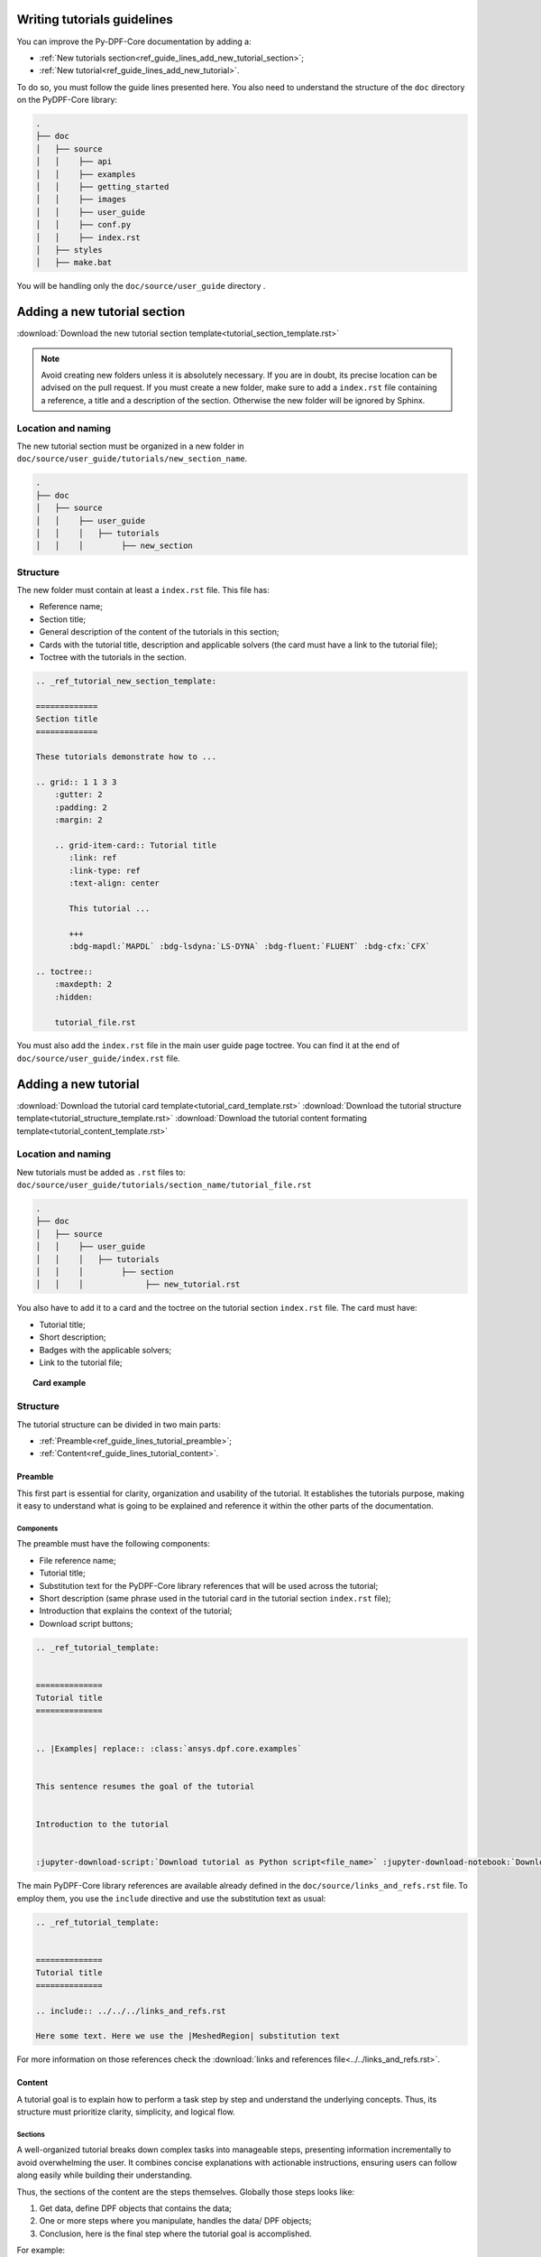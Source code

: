 .. _ref_guide_lines_tutorials:

============================
Writing tutorials guidelines
============================

You can improve the Py-DPF-Core documentation by adding a:

- :ref:`New tutorials section<ref_guide_lines_add_new_tutorial_section>`;
- :ref:`New tutorial<ref_guide_lines_add_new_tutorial>`.

To do so, you must follow the guide lines presented here.
You also need to understand the structure of the ``doc`` directory on the PyDPF-Core library:

.. code-block::

    .
    ├── doc
    │   ├── source
    │   │    ├── api
    │   │    ├── examples
    │   │    ├── getting_started
    │   │    ├── images
    │   │    ├── user_guide
    │   │    ├── conf.py
    │   │    ├── index.rst
    │   ├── styles
    │   ├── make.bat


You will be handling only the ``doc/source/user_guide`` directory .

.. _ref_guide_lines_add_new_tutorial_section:

=============================
Adding a new tutorial section
=============================

:download:`Download the new tutorial section template<tutorial_section_template.rst>`

.. note::

    Avoid creating new folders unless it is absolutely necessary. If you are in doubt, its precise location can be
    advised on the pull request. If you must create a new folder, make sure to add a ``index.rst`` file containing
    a reference, a title and a description of the section. Otherwise the new folder will be ignored by Sphinx.

Location and naming
-------------------

The new tutorial section must be organized in a new folder in ``doc/source/user_guide/tutorials/new_section_name``.

.. code-block::

    .
    ├── doc
    │   ├── source
    │   │    ├── user_guide
    │   │    │   ├── tutorials
    │   │    │        ├── new_section

Structure
---------

The new folder must contain at least a ``index.rst`` file. This file has:

- Reference name;
- Section title;
- General description of the content of the tutorials in this section;
- Cards with the tutorial title, description and applicable solvers (the card must have a link to the tutorial file);
- Toctree with the tutorials in the section.

.. code-block::

    .. _ref_tutorial_new_section_template:

    =============
    Section title
    =============

    These tutorials demonstrate how to ...

    .. grid:: 1 1 3 3
        :gutter: 2
        :padding: 2
        :margin: 2

        .. grid-item-card:: Tutorial title
           :link: ref
           :link-type: ref
           :text-align: center

           This tutorial ...

           +++
           :bdg-mapdl:`MAPDL` :bdg-lsdyna:`LS-DYNA` :bdg-fluent:`FLUENT` :bdg-cfx:`CFX`

    .. toctree::
        :maxdepth: 2
        :hidden:

        tutorial_file.rst

You must also add the ``index.rst`` file in the main user guide page toctree. You can find it at the end of
``doc/source/user_guide/index.rst`` file.

.. _ref_guide_lines_add_new_tutorial:

=====================
Adding a new tutorial
=====================

:download:`Download the tutorial card template<tutorial_card_template.rst>` :download:`Download the tutorial structure template<tutorial_structure_template.rst>`
:download:`Download the tutorial content formating template<tutorial_content_template.rst>`

Location and naming
-------------------

New tutorials must be added as ``.rst`` files to: ``doc/source/user_guide/tutorials/section_name/tutorial_file.rst``

.. code-block::

    .
    ├── doc
    │   ├── source
    │   │    ├── user_guide
    │   │    │   ├── tutorials
    │   │    │        ├── section
    │   │    │             ├── new_tutorial.rst

You also have to add it to a card and the toctree on the tutorial section ``index.rst`` file. The card must have:

- Tutorial title;
- Short description;
- Badges with the applicable solvers;
- Link to the tutorial file;

.. topic:: Card example

    .. card:: Tutorial title
       :text-align: center
       :width: 25%

       Short description of the tutorial

       +++
       :bdg-mapdl:`MAPDL` :bdg-lsdyna:`LS-DYNA` :bdg-fluent:`FLUENT` :bdg-cfx:`CFX`

Structure
---------

The tutorial structure can be divided in two main parts:

- :ref:`Preamble<ref_guide_lines_tutorial_preamble>`;
- :ref:`Content<ref_guide_lines_tutorial_content>`.

.. _ref_guide_lines_tutorial_preamble:

Preamble
^^^^^^^^

This first part is essential for clarity, organization and usability of the tutorial. It establishes the tutorials
purpose, making it easy to understand what is going to be explained and reference it within the other parts of
the documentation.

Components
~~~~~~~~~~

The preamble must have the following components:

- File reference name;
- Tutorial title;
- Substitution text for the PyDPF-Core library references that will be used across the tutorial;
- Short description (same phrase used in the tutorial card in the tutorial section ``index.rst`` file);
- Introduction that explains the context of the tutorial;
- Download script buttons;

.. code-block::

    .. _ref_tutorial_template:


    ==============
    Tutorial title
    ==============


    .. |Examples| replace:: :class:`ansys.dpf.core.examples`


    This sentence resumes the goal of the tutorial


    Introduction to the tutorial


    :jupyter-download-script:`Download tutorial as Python script<file_name>` :jupyter-download-notebook:`Download tutorial as notebook<file_name>`

The main PyDPF-Core library references are available already defined in the ``doc/source/links_and_refs.rst`` file.
To employ them, you use the ``include`` directive and use the substitution text as usual:

.. code-block::

    .. _ref_tutorial_template:


    ==============
    Tutorial title
    ==============

    .. include:: ../../../links_and_refs.rst

    Here some text. Here we use the |MeshedRegion| substitution text

For more information on those references check the :download:`links and references file<../../links_and_refs.rst>`.

.. _ref_guide_lines_tutorial_content:

Content
^^^^^^^

A tutorial goal is to explain how to perform a task step by step and understand the underlying concepts.
Thus, its structure must prioritize clarity, simplicity, and logical flow.

Sections
~~~~~~~~

A well-organized tutorial breaks down complex tasks into manageable steps, presenting information incrementally
to avoid overwhelming the user. It combines concise explanations with actionable instructions, ensuring users
can follow along easily while building their understanding.

Thus, the sections of the content are the steps themselves. Globally those steps looks like:

#. Get data, define DPF objects that contains the data;
#. One or more steps where you manipulate, handles the data/ DPF objects;
#. Conclusion, here is the final step where the tutorial goal is accomplished.

For example:

A tutorial goal is to explains how to plot a mesh using PyDPF-Core.
The steps to achieve this task are:

#. Import a result file;
#. Extract the mesh;
#. Plot the mesh.

To create those section, underline it with the appropriate characters (here: ``-``).

.. code-block::

    Import result file
    ------------------

    First, you ...


    Extract the mesh
    ----------------

    Then, you extract ...


    Plot the mesh
    -------------

    Finally, you plot ...

Tabs
~~~~

You must use tabs in the case the tutorial is applicable fore more then one solver and the implementations are
different for each of them.

These tabs looks like:

.. tab-set::

    .. tab-item:: MAPDL

        Explanation 1 ...

        .. jupyter-execute::

            # Code block 1

    .. tab-item:: LSDYNA

        Explanation 2 ...

        .. jupyter-execute::

            # Code block 2

    .. tab-item:: Fluent

        Explanation 3 ...

        .. jupyter-execute::

            # Code block 3

    .. tab-item:: CFX

        Explanation 4 ...

        .. jupyter-execute::

            # Code block 4


You can also use tabs if you want to show different approaches to one step and it would be more clear
to have the code blocks in different tabs. You can see an example of this case in the
:ref:`ref_tutorials_animate_time` tutorial.


Code blocks
~~~~~~~~~~~

The tutorials must have code blocks where you show how you actually implement the code.
The guidelines for the code snippets are:

- Use the `jupyter sphinx<jupyter_sphinx_ext>`_ extension to show code blocks. Its executes embedded code in
  a Jupyter kernel and embeds outputs of that code in the document:

.. grid:: 2
    :gutter: 2
    :padding: 2
    :margin: 2

    .. grid-item-card::

        :octicon:`check-circle-fill` **Correct**

        .. code-block::

            .. jupyter-execute::

                # This is a executable code block
                from ansys.dpf import core as dpf

    .. grid-item-card::

        :octicon:`x-circle-fill` **Incorrect**

        .. code-block::

            .. code-block::

                # This is a simple code block
                from ansys.dpf import core as dpf

- Every code implementation must be commented:

.. grid:: 2
    :gutter: 2
    :padding: 2
    :margin: 2

    .. grid-item-card::

        :octicon:`check-circle-fill` **Correct**

        .. code-block::

            # Define the model
            model = dpf.Model()
            # Get the stress results
            stress_fc = model.results.stress.eval()

    .. grid-item-card::

        :octicon:`x-circle-fill` **Incorrect**

        .. code-block::

            model = dpf.Model()
            stress_fc = model.results.stress.eval()

- You must split your code in several parts so you can make explanations between them:

.. grid:: 2
    :gutter: 2
    :padding: 2
    :margin: 2

    .. grid-item-card::

        :octicon:`check-circle-fill` **Correct**

        First explanation

        .. code-block::

            # Code comment 1
            code1

        Second explanation

        .. code-block::

            # Code comment 2
            code2

    .. grid-item-card::

        :octicon:`x-circle-fill` **Incorrect**

        .. code-block::

            # First explanation
            # Code comment 1
            code1

            # Second explanation
            # Code comment 2
            code2

- When using a PyDPF-Core object or method you must use key arguments:

.. grid:: 2
    :gutter: 2
    :padding: 2
    :margin: 2

    .. grid-item-card::

        :octicon:`check-circle-fill` **Correct**

        .. code-block::

            # Get the stress results
            stress_fc = model.results.stress(time_scoping=time_steps).eval()

    .. grid-item-card::

        :octicon:`x-circle-fill` **Incorrect**

        .. code-block::

            # Get the stress results
            stress_fc = model.results.stress(time_steps).eval()

Text formating
~~~~~~~~~~~~~~

- When enumerating something you must use bullet lists:

.. grid:: 2
    :gutter: 2
    :padding: 2
    :margin: 2

    .. grid-item-card::

        :octicon:`check-circle-fill` **Correct**

        .. code-block::

            This operator accepts as arguments:

            - A Result;
            - An Operator;
            - A FieldsContainer.

    .. grid-item-card::

        :octicon:`x-circle-fill` **Incorrect**

        .. code-block::

            This operator accepts a Result, an Operator or a
            FieldsContainer as arguments.

- If the enumeration represent a order of topics the list must be numbered:

.. grid:: 2
    :gutter: 2
    :padding: 2
    :margin: 2

    .. grid-item-card::

        :octicon:`check-circle-fill` **Correct**

        .. code-block::

            To extract the mesh you need to follow those steps:

            #. Get the result file;
            #. Create a Model;
            #. Get the MeshedRegion.

        The ``#.`` renders as a numbered list.

    .. grid-item-card::

        :octicon:`x-circle-fill` **Incorrect**

        .. code-block::

            To extract the mesh you need to follow those steps:

            - Get the result file;
            - Create a Model;
            - Get the MeshedRegion.

- If you need to put code blocks between the list items first you enumerate and reference them in a list. Then, you
  explore each of them separately in sub headings.

